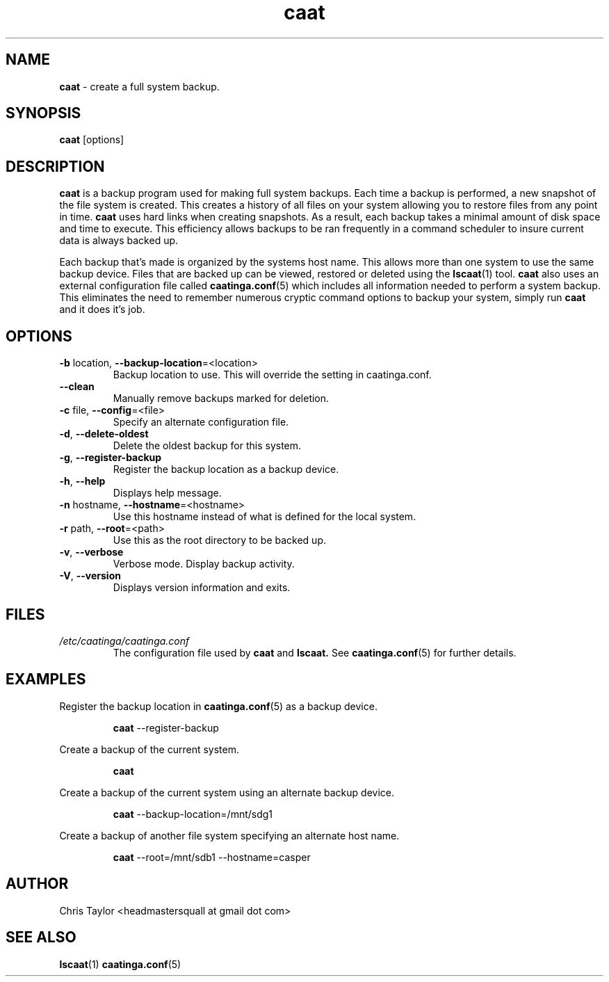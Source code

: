 .\" Copyright 2012 Chris Taylor
.\"
.\" This file is part of caatinga.
.\"
.\" Caatinga is free software: you can redistribute it and/or modify
.\" it under the terms of the GNU General Public License as published by
.\" the Free Software Foundation, either version 3 of the License, or
.\" (at your option) any later version.
.\"
.\" Caatinga is distributed in the hope that it will be useful,
.\" but WITHOUT ANY WARRANTY; without even the implied warranty of
.\" MERCHANTABILITY or FITNESS FOR A PARTICULAR PURPOSE.  See the
.\" GNU General Public License for more details.
.\"
.\" You should have received a copy of the GNU General Public License
.\" along with caatinga.  If not, see <http://www.gnu.org/licenses/>.
.\"
.\" Man page for the caat program
.\"
.TH caat 1 "June 14 2012" 2.0 caat


.SH NAME
.B caat
\- create a full system backup.


.SH SYNOPSIS
.B caat
[options]


.SH DESCRIPTION
.B caat
is a backup program used for making full system backups.  Each time a backup is
performed, a new snapshot of the file system is created.  This creates a history
of all files on your system allowing you to restore files from any point in
time.
.B caat
uses hard links when creating snapshots.  As a result, each backup takes a
minimal amount of disk space and time to execute.  This efficiency allows
backups to be ran frequently in a command scheduler to insure current data is
always backed up.

Each backup that's made is organized by the systems host name.  This allows more
than one system to use the same backup device.  Files that are backed up can be
viewed, restored or deleted using the
.BR lscaat (1)
tool.
.B caat
also uses an external configuration file called
.BR caatinga.conf (5)
which includes all information needed to perform a system backup.  This eliminates
the need to remember numerous cryptic command options to backup your system, simply
run
.B caat
and it does it's job.


.SH OPTIONS
.TP
.BR \-b " location, " \-\-backup\-location =<location>
Backup location to use.  This will override the setting in caatinga.conf.
.TP
.BR \-\-clean
Manually remove backups marked for deletion.
.TP
.BR \-c " file, " \-\-config =<file>
Specify an alternate configuration file.
.TP
.BR \-d ", " \-\-delete\-oldest
Delete the oldest backup for this system.
.TP
.BR \-g ", " \-\-register\-backup
Register the backup location as a backup device.
.TP
.BR \-h ", " \-\-help
Displays help message.
.TP
.BR \-n " hostname, " \-\-hostname =<hostname>
Use this hostname instead of what is defined for the local system.
.TP
.BR \-r " path, " \-\-root =<path>
Use this as the root directory to be backed up.
.TP
.BR \-v ", " \-\-verbose
Verbose mode.  Display backup activity.
.TP
.BR \-V ", " \-\-version
Displays version information and exits.


.SH FILES
.I /etc/caatinga/caatinga.conf
.RS
The configuration file used by
.B caat
and
.B lscaat.
See
.BR caatinga.conf (5)
for further details.


.SH EXAMPLES
.P
Register the backup location in
.BR caatinga.conf (5)
as a backup device.
.RS
.P
.B caat
\-\-register\-backup
.RE

.P
Create a backup of the current system.
.RS
.P
.B caat
.RE

.P
Create a backup of the current system using an alternate backup device.
.RS
.P
.B caat
\-\-backup\-location=/mnt/sdg1
.RE

.P
Create a backup of another file system specifying an alternate host name.
.RS
.P
.B caat
\-\-root=/mnt/sdb1 \-\-hostname=casper
.RE

.SH AUTHOR
Chris Taylor <headmastersquall at gmail dot com>


.SH SEE ALSO
.BR lscaat (1)
.BR caatinga.conf (5)